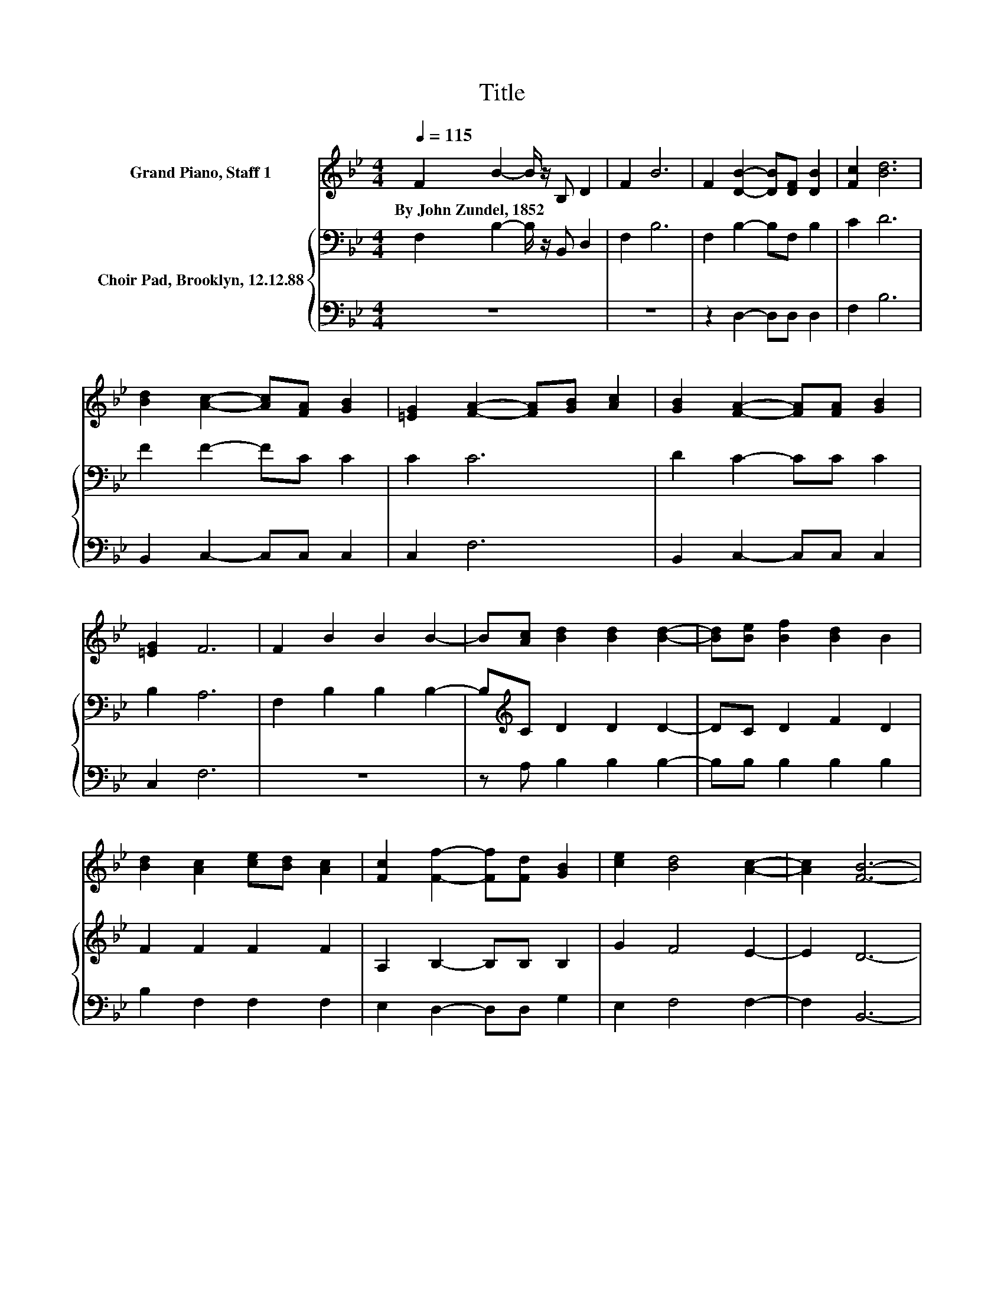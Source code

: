 X:1
T:Title
%%score 1 { 2 | 3 }
L:1/8
Q:1/4=115
M:4/4
K:Bb
V:1 treble nm="Grand Piano, Staff 1"
V:2 bass nm="Choir Pad, Brooklyn, 12.12.88"
V:3 bass 
V:1
 F2 B2- B/ z/ B, D2 | F2 B6 | F2 [DB]2- [DB][DF] [DB]2 | [Fc]2 [Bd]6 | %4
w: By~John~Zundel,~1852 * * * *||||
 [Bd]2 [Ac]2- [Ac][FA] [GB]2 | [=EG]2 [FA]2- [FA][GB] [Ac]2 | [GB]2 [FA]2- [FA][FA] [GB]2 | %7
w: |||
 [=EG]2 F6 | F2 B2 B2 B2- | B[Ac] [Bd]2 [Bd]2 [Bd]2- | [Bd][Be] [Bf]2 [Bd]2 B2 | %11
w: ||||
 [Bd]2 [Ac]2 [ce][Bd] [Ac]2 | [Fc]2 [Ff]2- [Ff][Fd] [GB]2 | [ce]2 [Bd]4 [Ac]2- | [Ac]2 [FB]6- | %15
w: ||||
 [FB]2 z2 z4 |] %16
w: |
V:2
 F,2 B,2- B,/ z/ B,, D,2 | F,2 B,6 | F,2 B,2- B,F, B,2 | C2 D6 | F2 F2- FC C2 | C2 C6 | %6
 D2 C2- CC C2 | B,2 A,6 | F,2 B,2 B,2 B,2- | B,[K:treble]C D2 D2 D2- | DC D2 F2 D2 | F2 F2 F2 F2 | %12
 A,2 B,2- B,B, B,2 | G2 F4 E2- | E2 D6- | D2 z2 z4 |] %16
V:3
 z8 | z8 | z2 D,2- D,D, D,2 | F,2 B,6 | B,,2 C,2- C,C, C,2 | C,2 F,6 | B,,2 C,2- C,C, C,2 | %7
 C,2 F,6 | z8 | z A, B,2 B,2 B,2- | B,B, B,2 B,2 B,2 | B,2 F,2 F,2 F,2 | E,2 D,2- D,D, G,2 | %13
 E,2 F,4 F,2- | F,2 B,,6- | B,,2 z2 z4 |] %16

